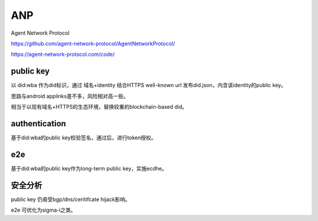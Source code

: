 ANP 
###################################

Agent Network Protocol

https://github.com/agent-network-protocol/AgentNetworkProtocol/

https://agent-network-protocol.com/code/

public key
===============

以 did:wba 作为did标识，通过 域名+identity 结合HTTPS well-known url 发布did.json，内含该identity的public key。

思路与android applinks差不多，风险相对高一些。

相当于以现有域名+HTTPS的生态环境，替换较重的blockchain-based did。


authentication
=================

基于did:wba的public key校验签名，通过后，进行token授权。

e2e
=====

基于did:wba的public key作为long-term public key，实施ecdhe。


安全分析
==========

public key 仍易受bgp/dns/ceritifcate hijack影响。

e2e 可优化为sigma-i之类。
